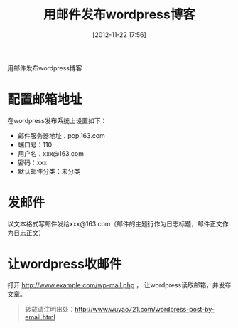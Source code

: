 #+BLOG: wuyao721
#+POSTID: 29
#+DATE: [2012-11-22 17:56]
#+OPTIONS: toc:nil num:nil todo:nil pri:nil tags:nil ^:nil TeX:nil 
#+CATEGORY: 
#+TAGS: wordpress
#+PERMALINK: wordpress-post-by-email
#+TITLE: 用邮件发布wordpress博客

用邮件发布wordpress博客
#+HTML: <!--more--> 

* 配置邮箱地址
在wordpress发布系统上设置如下：
  - 邮件服务器地址：pop.163.com
  - 端口号：110
  - 用户名：xxx@163.com
  - 密码：xxx
  - 默认邮件分类：未分类


* 发邮件
以文本格式写邮件发给xxx@163.com（邮件的主题行作为日志标题，邮件正文作为日志正文）


* 让wordpress收邮件
打开 http://www.example.com/wp-mail.php ， 让wordpress读取邮箱，并发布文章。

#+begin_quote
转载请注明出处：[[http://www.wuyao721.com/wordpress-post-by-email.html]]
#+end_quote
